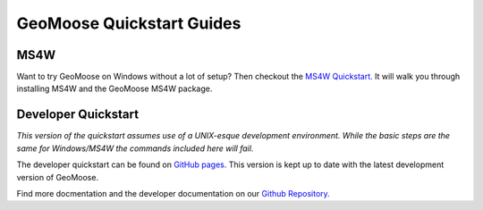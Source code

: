 GeoMoose Quickstart Guides
==========================

MS4W
----

Want to try GeoMoose on Windows without a lot of setup? Then checkout the `MS4W Quickstart. <https://theduckylittle.github.io/gm3/ms4w-quickstart/index.html>`_ It will walk you through installing MS4W and the GeoMoose MS4W package.


Developer Quickstart
--------------------

*This version of the quickstart assumes use of a UNIX-esque development environment. While the basic steps are the same for Windows/MS4W the commands included here will fail.* 

The developer quickstart can be found on `GitHub pages. <https://geomoose.github.io/gm3/quickstart.html>`_ This version is kept up to date with the latest development version of GeoMoose.

Find more docmentation and the developer documentation on our `Github Repository. <https://github.com/geomoose/gm3>`_
